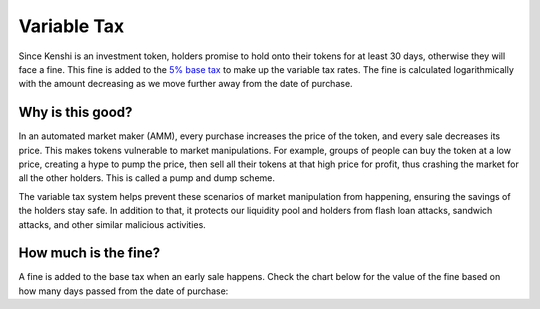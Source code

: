 Variable Tax
============

Since Kenshi is an investment token, holders promise to hold onto their
tokens for at least 30 days, otherwise they will face a fine. This fine
is added to the `5% base tax`_ to make up the variable tax rates.
The fine is calculated logarithmically with the amount decreasing as
we move further away from the date of purchase.

.. _`5% base tax`: ../tokenomics.html#tax

Why is this good?
-----------------

In an automated market maker (AMM), every purchase increases the price of the
token, and every sale decreases its price. This makes tokens vulnerable to market
manipulations. For example, groups of people can buy the token at a low price,
creating a hype to pump the price, then sell all their tokens at that high price
for profit, thus crashing the market for all the other holders.
This is called a pump and dump scheme.

The variable tax system helps prevent these scenarios of market manipulation
from happening, ensuring the savings of the holders stay safe. In addition to that,
it protects our liquidity pool and holders from flash loan attacks, sandwich attacks,
and other similar malicious activities.

How much is the fine?
---------------------

A fine is added to the base tax when an early sale happens. Check the chart
below for the value of the fine based on how many days passed from the
date of purchase:

.. chart:: ../_static/charts/tax.json

